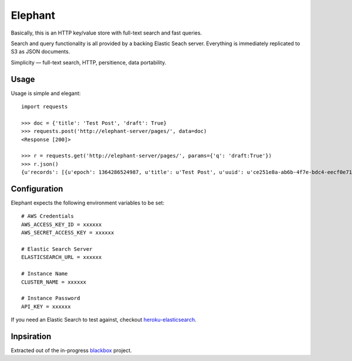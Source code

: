 Elephant
========

Basically, this is an HTTP key/value store with full-text search and fast queries. 

Search and query functionality is all provided by a backing Elastic Seach server. Everything is immediately replicated to S3 as JSON documents.

Simplicity — full-text search, HTTP, persitience, data portability.

Usage
-----

Usage is simple and elegant::

    import requests

    >>> doc = {'title': 'Test Post', 'draft': True}
    >>> requests.post('http://elephant-server/pages/', data=doc)
    <Response [200]>
    
    >>> r = requests.get('http://elephant-server/pages/', params={'q': 'draft:True'})
    >>> r.json()
    {u'records': [{u'epoch': 1364286524987, u'title': u'Test Post', u'uuid': u'ce251e8a-ab6b-4f7e-bdc4-eecf0e71ac16'}}


Configuration
-------------

Elephant expects the following environment variables to be set::

    # AWS Credentials
    AWS_ACCESS_KEY_ID = xxxxxx
    AWS_SECRET_ACCESS_KEY = xxxxxx
 
    # Elastic Search Server
    ELASTICSEARCH_URL = xxxxxx
    
    # Instance Name
    CLUSTER_NAME = xxxxxx
    
    # Instance Password
    API_KEY = xxxxxx

If you need an Elastic Search to test against, checkout `heroku-elasticsearch <https://github.com/kennethreitz/heroku-elasticsearch>`_.

Inpsiration
-----------

Extracted out of the in-progress `blackbox <https://github.com/kennethreitz/blackbox>`_ project.
